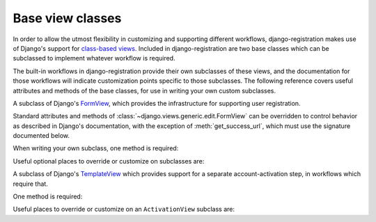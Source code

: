 .. _views:
.. module:: django_registration.views

Base view classes
=================

In order to allow the utmost flexibility in customizing and supporting
different workflows, django-registration makes use of Django's
support for `class-based views
<https://docs.djangoproject.com/en/stable/topics/class-based-views/>`_. Included
in django-registration are two base classes which can be
subclassed to implement whatever workflow is required.

The built-in workflows in django-registration provide their own
subclasses of these views, and the documentation for those workflows
will indicate customization points specific to those subclasses. The
following reference covers useful attributes and methods of the base
classes, for use in writing your own custom subclasses.

.. class:: RegistrationView

   A subclass of Django's `FormView
   <https://docs.djangoproject.com/en/stable/ref/class-based-views/generic-editing/#formview>`_,
   which provides the infrastructure for supporting user registration.

   Standard attributes and methods of
   :class:`~django.views.generic.edit.FormView` can be overridden to
   control behavior as described in Django's documentation, with the
   exception of :meth:`get_success_url`, which must use the signature
   documented below.

   When writing your own subclass, one method is required:

   .. method:: register(form)

      Implement your registration logic here. ``form`` will be the
      (already-validated) form filled out by the user during the
      registration process (i.e., a valid instance of
      :class:`~django_registration.forms.RegistrationForm` or a subclass of
      it).

      This method should return the newly-registered user instance,
      and should send the signal
      :data:`django_registration.signals.user_registered`. Note that this is
      not automatically done for you when writing your own custom
      subclass, so you must send this signal manually.

      :param django_registration.forms.RegistrationForm form: The registration form to use.
      :rtype: django.contrib.auth.models.AbstractUser

   Useful optional places to override or customize on subclasses are:

   .. attribute:: disallowed_url

      The URL to redirect to when registration is disallowed. Should
      be a `string name of a URL pattern
      <https://docs.djangoproject.com/en/stable/topics/http/urls/#naming-url-patterns>`_.
      Default value is ``"registration_disallowed"``.

   .. attribute:: form_class

      The form class to use for user registration. Can be overridden
      on a per-request basis (see below). Should be the actual class
      object; by default, this class is
      :class:`django_registration.forms.RegistrationForm`.

   .. attribute:: success_url

      The URL to redirect to after successful registration. Can be a
      hard-coded string, the string resulting from calling Django's
      :func:`~django.urls.reverse` helper, or the lazy object produced
      by Django's :func:`~django.urils.reverse_lazy` helper. Can be
      overridden on a per-request basis (see below). Default value is
      ``None``; subclasses must override and provide this.

   .. attribute:: template_name

      The template to use for user registration. Should be a
      string. Default value is
      ``django_registration/registration_form.html``.

   .. method:: get_form_class()

      Select a form class to use on a per-request basis. If not
      overridden, will use :attr:`~form_class`. Should be the actual
      class object.

      :rtype: django_registration.forms.RegistrationForm

   .. method:: get_success_url(user)

      Return a URL to redirect to after successful registration, on a
      per-request or per-user basis. If not overridden, will use
      :attr:`~success_url`. Should return a value of the same type as
      ``success_url`` (see above).
      
      :param django.contrib.auth.models.AbstractUser user: The new user account.
      :rtype: str

   .. method:: registration_allowed()

      Should return a boolean indicating whether user registration is
      allowed, either in general or for this specific request. Default
      value is the value of the setting
      :data:`~django.conf.settings.REGISTRATION_OPEN`.


.. class:: ActivationView

   A subclass of Django's `TemplateView
   <https://docs.djangoproject.com/en/stable/ref/class-based-views/base/#templateview>`_
   which provides support for a separate account-activation step, in
   workflows which require that.

   One method is required:

   .. method:: activate(*args, **kwargs)

      Implement your activation logic here. You are free to configure
      your URL patterns to pass any set of positional or keyword
      arguments to ``ActivationView``, and they will in turn be passed
      to this method.

      This method should return the newly-activated user instance (if
      activation was successful), or raise
      :class:`~django_registration.exceptions.ActivationError` (if
      activation was not successful).

      :raises django_registration.exceptions.ActivationError: if activation fails.
      :rtype: django.contrib.auth.models.AbstractUser
      
   Useful places to override or customize on an ``ActivationView``
   subclass are:

   .. attribute:: success_url

      The URL to redirect to after successful activation. Can be a
      hard-coded string, the string resulting from calling Django's
      :func:`~django.urls.reverse` helper, or the lazy object produced
      by Django's :func:`~django.urls.reverse_lazy` helper. Can be
      overridden on a per-request basis (see below). Default value is
      ``None``; subclasses must override and provide this.

   .. attribute:: template_name

      The template to use after failed user activation. Should be a
      string. Default value is
      ``django_registration/activation_failed.html``.

   .. method:: get_success_url(user)

      Return a URL to redirect to after successful activation, on a
      per-request or per-user basis. If not overridden, will use
      :attr:`~success_url`. Should return a value of the same type as
      ``success_url`` (see above).

      :param django.contrib.auth.models.AbstractUser user: The activated user account.
      :rtype: str

